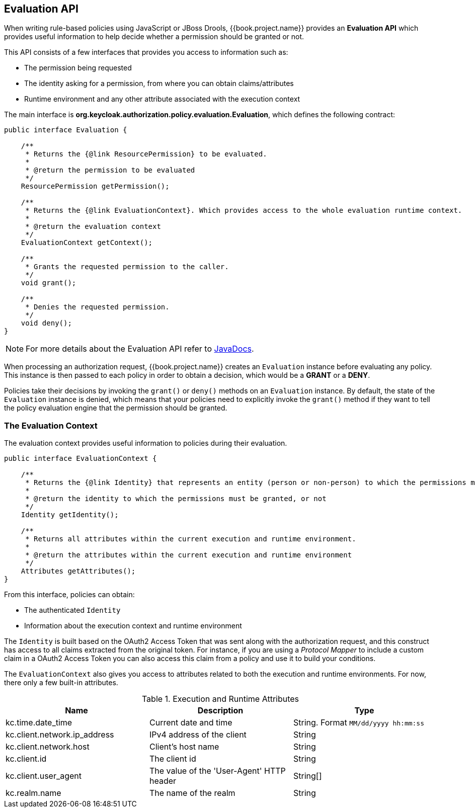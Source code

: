 == Evaluation API

When writing rule-based policies using JavaScript or JBoss Drools, {{book.project.name}} provides an *Evaluation API* which provides useful information to help decide whether a permission should be granted or not.

This API consists of a few interfaces that provides you access to information such as:

* The permission being requested
* The identity asking for a permission, from where you can obtain claims/attributes
* Runtime environment and any other attribute associated with the execution context

The main interface is *org.keycloak.authorization.policy.evaluation.Evaluation*, which defines the following contract:

```java
public interface Evaluation {

    /**
     * Returns the {@link ResourcePermission} to be evaluated.
     *
     * @return the permission to be evaluated
     */
    ResourcePermission getPermission();

    /**
     * Returns the {@link EvaluationContext}. Which provides access to the whole evaluation runtime context.
     *
     * @return the evaluation context
     */
    EvaluationContext getContext();

    /**
     * Grants the requested permission to the caller.
     */
    void grant();

    /**
     * Denies the requested permission.
     */
    void deny();
}
```
[NOTE]
For more details about the Evaluation API refer to http://www.keycloak.org/docs/javadocs/index.html[JavaDocs].

When processing an authorization request, {{book.project.name}} creates an `Evaluation` instance before evaluating any policy. This instance is then passed to each policy in order to obtain
a decision, which would be a *GRANT* or a *DENY*.

Policies take their decisions by invoking the `grant()` or `deny()` methods on an `Evaluation` instance. By default, the state of the `Evaluation` instance is denied, which means that your policies
need to explicitly invoke the `grant()` method if they want to tell the policy evaluation engine that the permission should be granted.

=== The Evaluation Context

The evaluation context provides useful information to policies during their evaluation.

```java
public interface EvaluationContext {

    /**
     * Returns the {@link Identity} that represents an entity (person or non-person) to which the permissions must be granted, or not.
     *
     * @return the identity to which the permissions must be granted, or not
     */
    Identity getIdentity();

    /**
     * Returns all attributes within the current execution and runtime environment.
     *
     * @return the attributes within the current execution and runtime environment
     */
    Attributes getAttributes();
}
```

From this interface, policies can obtain:

* The authenticated `Identity`
* Information about the execution context and runtime environment

The `Identity` is built based on the OAuth2 Access Token that was sent along with the authorization request, and this construct has access to all claims
extracted from the original token. For instance, if you are using a _Protocol Mapper_ to include a custom claim in a OAuth2 Access Token you can also access this claim
from a policy and use it to build your conditions.

The `EvaluationContext` also gives you access to attributes related to both the execution and runtime environments. For now, there only a few built-in attributes.

.Execution and Runtime Attributes
|===
|Name |Description | Type

| kc.time.date_time
| Current date and time
| String. Format `MM/dd/yyyy hh:mm:ss`

| kc.client.network.ip_address
| IPv4 address of the client
| String

| kc.client.network.host
| Client's host name
| String

| kc.client.id
| The client id
| String

| kc.client.user_agent
| The value of the 'User-Agent' HTTP header
| String[]

| kc.realm.name
| The name of the realm
| String

|===
